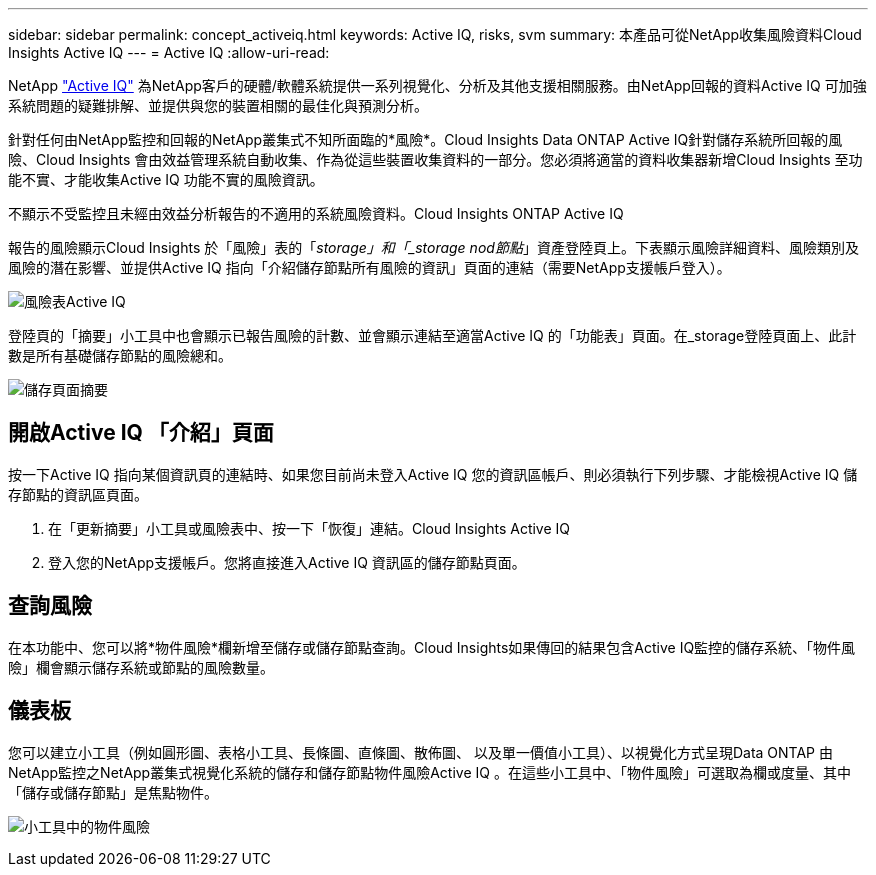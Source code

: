 ---
sidebar: sidebar 
permalink: concept_activeiq.html 
keywords: Active IQ, risks, svm 
summary: 本產品可從NetApp收集風險資料Cloud Insights Active IQ 
---
= Active IQ
:allow-uri-read: 


[role="lead"]
NetApp link:https://www.netapp.com/us/products/data-infrastructure-management/active-iq.aspx["Active IQ"] 為NetApp客戶的硬體/軟體系統提供一系列視覺化、分析及其他支援相關服務。由NetApp回報的資料Active IQ 可加強系統問題的疑難排解、並提供與您的裝置相關的最佳化與預測分析。

針對任何由NetApp監控和回報的NetApp叢集式不知所面臨的*風險*。Cloud Insights Data ONTAP Active IQ針對儲存系統所回報的風險、Cloud Insights 會由效益管理系統自動收集、作為從這些裝置收集資料的一部分。您必須將適當的資料收集器新增Cloud Insights 至功能不實、才能收集Active IQ 功能不實的風險資訊。

不顯示不受監控且未經由效益分析報告的不適用的系統風險資料。Cloud Insights ONTAP Active IQ

報告的風險顯示Cloud Insights 於「風險」表的「_storage」和「_storage nod節點_」資產登陸頁上。下表顯示風險詳細資料、風險類別及風險的潛在影響、並提供Active IQ 指向「介紹儲存節點所有風險的資訊」頁面的連結（需要NetApp支援帳戶登入）。

image:AIQ_Risks_Table_Example.png["風險表Active IQ"]

登陸頁的「摘要」小工具中也會顯示已報告風險的計數、並會顯示連結至適當Active IQ 的「功能表」頁面。在_storage登陸頁面上、此計數是所有基礎儲存節點的風險總和。

image:AIQ_Summary_Example.png["儲存頁面摘要"]



== 開啟Active IQ 「介紹」頁面

按一下Active IQ 指向某個資訊頁的連結時、如果您目前尚未登入Active IQ 您的資訊區帳戶、則必須執行下列步驟、才能檢視Active IQ 儲存節點的資訊區頁面。

. 在「更新摘要」小工具或風險表中、按一下「恢復」連結。Cloud Insights Active IQ
. 登入您的NetApp支援帳戶。您將直接進入Active IQ 資訊區的儲存節點頁面。




== 查詢風險

在本功能中、您可以將*物件風險*欄新增至儲存或儲存節點查詢。Cloud Insights如果傳回的結果包含Active IQ監控的儲存系統、「物件風險」欄會顯示儲存系統或節點的風險數量。



== 儀表板

您可以建立小工具（例如圓形圖、表格小工具、長條圖、直條圖、散佈圖、 以及單一價值小工具）、以視覺化方式呈現Data ONTAP 由NetApp監控之NetApp叢集式視覺化系統的儲存和儲存節點物件風險Active IQ 。在這些小工具中、「物件風險」可選取為欄或度量、其中「儲存或儲存節點」是焦點物件。

image:ObjectRiskWidgets.png["小工具中的物件風險"]
